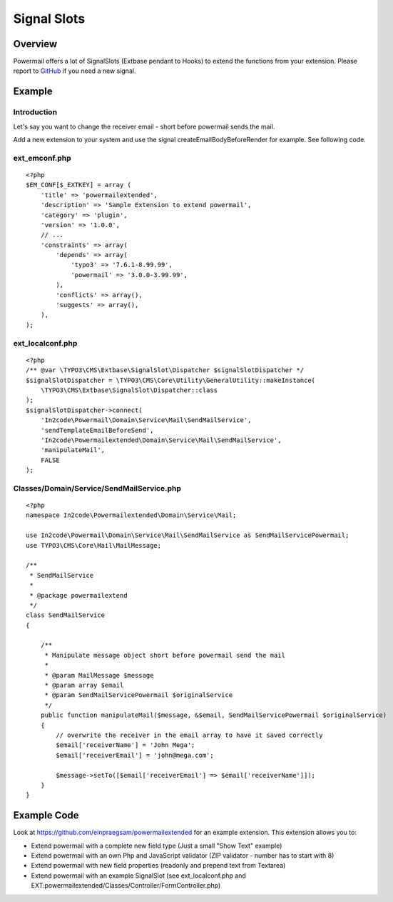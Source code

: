 

.. ==================================================
.. FOR YOUR INFORMATION
.. --------------------------------------------------
.. -*- coding: utf-8 -*- with BOM.

.. ==================================================
.. DEFINE SOME TEXTROLES
.. --------------------------------------------------
.. role::   underline
.. role::   typoscript(code)
.. role::   ts(typoscript)
   :class:  typoscript
.. role::   php(code)


Signal Slots
^^^^^^^^^^^^

Overview
""""""""

Powermail offers a lot of SignalSlots (Extbase pendant to Hooks) to
extend the functions from your extension. Please report to
`GitHub <https://github.com/einpraegsam/powermail/issues>`_ if you need a new signal.

.. t3-field-list-table::
 :header-rows: 1

 - :Class:
      Signal Class Name
   :Name:
      Signal Name
   :Method:
      Located in Method
   :Arguments:
      Passed arguments
   :Description:
      Description

 - :Class:
      In2code\\Powermail\\Domain\\Validator\\CustomValidator
   :Name:
      isValid
   :Method:
      isValid()
   :Arguments:
      $mail, $this
   :Description:
      Add your own serverside Validation

 - :Class:
      In2code\\Powermail\\Controller\\FormController
   :Name:
      formActionBeforeRenderView
   :Method:
      formAction()
   :Arguments:
      $form, $this
   :Description:
      Slot is called before the form is rendered

 - :Class:
      In2code\\Powermail\\Controller\\FormController
   :Name:
      createActionBeforeRenderView
   :Method:
      createAction()
   :Arguments:
      $mail, $hash, $this
   :Description:
      Slot is called before the mail and answers are persisted and before the emails are sent

 - :Class:
      In2code\\Powermail\\Controller\\FormController
   :Name:
      createActionAfterMailDbSaved
   :Method:
      createAction()
   :Arguments:
      $mail, $this
   :Description:
      Slot ist called directly after the mail was persisted

 - :Class:
      In2code\\Powermail\\Controller\\FormController
   :Name:
      createActionAfterSubmitView
   :Method:
      createAction()
   :Arguments:
      $mail, $hash, $this
   :Description:
      Slot is called after the create message was rendered

 - :Class:
      In2code\\Powermail\\Controller\\FormController
   :Name:
      confirmationActionBeforeRenderView
   :Method:
      confirmationAction()
   :Arguments:
      $mail, $this
   :Description:
      Slot is called before the confirmation view is rendered

 - :Class:
      In2code\\Powermail\\Controller\\FormController
   :Name:
      optinConfirmActionBeforeRenderView
   :Method:
      optinConfirmAction()
   :Arguments:
      $mail, $hash, $this
   :Description:
      Slot is called before the optin confirmation view is rendered (only if
      Double-Opt-In is in use)

 - :Class:
      In2code\\Powermail\\Controller\\FormController
   :Name:
      initializeObjectSettings
   :Method:
      initializeObject()
   :Arguments:
      $this
   :Description:
      Change Settings from Flexform or TypoScript before Action is called

 - :Class:
      In2code\\Powermail\\ViewHelpers\\Misc\\PrefillFieldViewHelper
   :Name:
      render
   :Method:
      render()
   :Arguments:
      $field, $mail, $default, $this
   :Description:
      Prefill fields by your own magic

 - :Class:
      In2code\\Powermail\\ViewHelpers\\Misc\\PrefillMultiFieldViewHelper
   :Name:
      render
   :Method:
      render()
   :Arguments:
      $field, $mail, $cycle, $default, $this
   :Description:
      Prefill multiple fields by your own magic

 - :Class:
      In2code\\Powermail\\Domain\\Service\\ReceiverMailReceiverPropertiesService
   :Name:
      setReceiverEmails
   :Method:
      setReceiverEmails()
   :Arguments:
      &$emailArray, $this
   :Description:
      Manipulate receiver emails short before the mails will be send

 - :Class:
      In2code\\Powermail\\Domain\\Service\\Mail\\ReceiverMailReceiverPropertiesService
   :Name:
      getReceiverName
   :Method:
      getReceiverName()
   :Arguments:
      &$receiverName, $this
   :Description:
      Manipulate receiver name when getting it

 - :Class:
      In2code\\Powermail\\Domain\\Service\\Mail\\SendMailService
   :Name:
      sendTemplateEmailBeforeSend
   :Method:
      prepareAndSend()
   :Arguments:
      $message, &$email, $this
   :Description:
      Change the message object before sending

 - :Class:
         In2code\\Powermail\\Domain\\Service\\Mail\\SendMailService
   :Name:
      createEmailBodyBeforeRender
   :Method:
      createEmailBody()
   :Arguments:
      $standaloneView, $email, $this
   :Description:
      Manipulate standaloneView-object before the mail object will be rendered

 - :Class:
      In2code\\Powermail\\Domain\\Service\\Mail\\ReceiverMailReceiverPropertiesService
   :Name:
      setReceiverEmails
   :Method:
      setReceiverEmails()
   :Arguments:
      &$emailArray, $this
   :Description:
      Manipulate given receiver email addresses

 - :Class:
      In2code\\Powermail\\Domain\\Service\\Mail\\ReceiverMailReceiverPropertiesService
   :Name:
      getReceiverName
   :Method:
      getReceiverName()
   :Arguments:
      &$receiverName, $this
   :Description:
      Manipulate given receiver name

 - :Class:
      In2code\\Powermail\\Domain\\Service\\Mail\\ReceiverMailSenderPropertiesService
   :Name:
      getSenderEmail
   :Method:
      getSenderEmail()
   :Arguments:
      &$senderEmail, $this
   :Description:
      Manipulate given sender email addresses

 - :Class:
      In2code\\Powermail\\Domain\\Service\\Mail\\ReceiverMailSenderPropertiesService
   :Name:
      getSenderName
   :Method:
      getSenderName()
   :Arguments:
      &$senderName, $this
   :Description:
      Manipulate given sender name

 - :Class:
      In2code\\Powermail\\Domain\\Service\\UploadService
   :Name:
      preflight
   :Method:
      preflight()
   :Arguments:
      $this
   :Description:
      Change files from upload-fields before they will be validated, stored and send

 - :Class:
      In2code\\Powermail\\Domain\\Service\\UploadService
   :Name:
      getFiles
   :Method:
      getFiles()
   :Arguments:
      $this
   :Description:
      Change files array from upload-fields whenever files will be read

 - :Class:
      In2code\\Powermail\\ViewHelpers\\Validation\\ValidationDataAttributeViewHelper
   :Name:
      render
   :Method:
      render()
   :Arguments:
      &$additionalAttributes, $field, $iteration, $this
   :Description:
      Useful if you want to hook into additionalAttributes and set your own attributes to fields

 - :Class:
      In2code\\Powermail\\Domain\\Repository\\MailRepository
   :Name:
      getVariablesWithMarkersFromMail
   :Method:
      getVariablesWithMarkersFromMail()
   :Arguments:
      &$variables, $mail, $this
   :Description:
      If you want to register your own markers use this signal

Example
"""""""

Introduction
~~~~~~~~~~~~

Let's say you want to change the receiver email - short before powermail sends the mail.

Add a new extension to your system and use the signal createEmailBodyBeforeRender for example.
See following code.

ext_emconf.php
~~~~~~~~~~~~~~

::

    <?php
    $EM_CONF[$_EXTKEY] = array (
        'title' => 'powermailextended',
        'description' => 'Sample Extension to extend powermail',
        'category' => 'plugin',
        'version' => '1.0.0',
        // ...
        'constraints' => array(
            'depends' => array(
                'typo3' => '7.6.1-8.99.99',
                'powermail' => '3.0.0-3.99.99',
            ),
            'conflicts' => array(),
            'suggests' => array(),
        ),
    );


ext_localconf.php
~~~~~~~~~~~~~~~~~

::

    <?php
    /** @var \TYPO3\CMS\Extbase\SignalSlot\Dispatcher $signalSlotDispatcher */
    $signalSlotDispatcher = \TYPO3\CMS\Core\Utility\GeneralUtility::makeInstance(
        \TYPO3\CMS\Extbase\SignalSlot\Dispatcher::class
    );
    $signalSlotDispatcher->connect(
        'In2code\Powermail\Domain\Service\Mail\SendMailService',
        'sendTemplateEmailBeforeSend',
        'In2code\Powermailextended\Domain\Service\Mail\SendMailService',
        'manipulateMail',
        FALSE
    );


Classes/Domain/Service/SendMailService.php
~~~~~~~~~~~~~~~~~~~~~~~~~~~~~~~~~~~~~~~~~~

::

    <?php
    namespace In2code\Powermailextended\Domain\Service\Mail;

    use In2code\Powermail\Domain\Service\Mail\SendMailService as SendMailServicePowermail;
    use TYPO3\CMS\Core\Mail\MailMessage;

    /**
     * SendMailService
     *
     * @package powermailextend
     */
    class SendMailService
    {

        /**
         * Manipulate message object short before powermail send the mail
         *
         * @param MailMessage $message
         * @param array $email
         * @param SendMailServicePowermail $originalService
         */
        public function manipulateMail($message, &$email, SendMailServicePowermail $originalService)
        {
            // overwrite the receiver in the email array to have it saved correctly
            $email['receiverName'] = 'John Mega';
            $email['receiverEmail'] = 'john@mega.com';

            $message->setTo([$email['receiverEmail'] => $email['receiverName']]);
        }
    }


Example Code
""""""""""""

Look at https://github.com/einpraegsam/powermailextended for an example extension.
This extension allows you to:

- Extend powermail with a complete new field type (Just a small "Show Text" example)
- Extend powermail with an own Php and JavaScript validator (ZIP validator - number has to start with 8)
- Extend powermail with new field properties (readonly and prepend text from Textarea)
- Extend powermail with an example SignalSlot (see ext_localconf.php and EXT:powermailextended/Classes/Controller/FormController.php)
